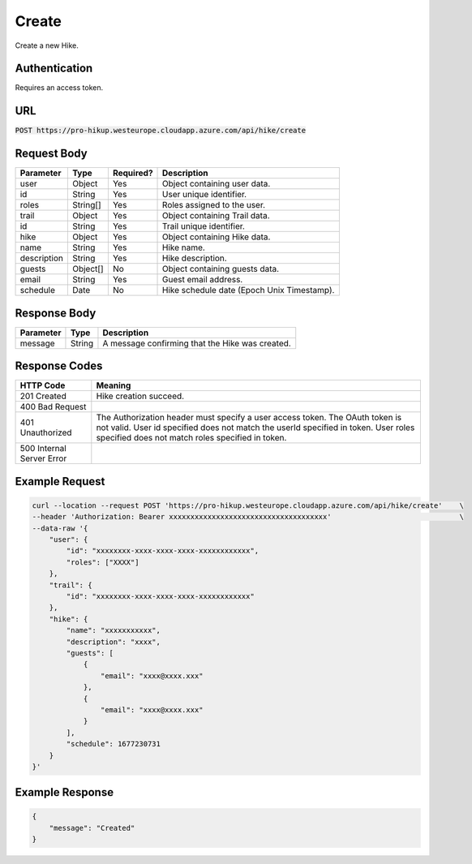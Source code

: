 .. _create:

Create
============

Create a new Hike.

Authentication
------------

Requires an access token.

URL
------------

:code:`POST https://pro-hikup.westeurope.cloudapp.azure.com/api/hike/create`

Request Body
------------

+-------------------+-----------+---------------+------------------------------------------------------+
| Parameter         | Type      | Required?     | Description                                          |
+===================+===========+===============+======================================================+
| user              | Object    | Yes           | Object containing user data.                         |
+-------------------+-----------+---------------+------------------------------------------------------+
| id                | String    | Yes           | User unique identifier.                              |
+-------------------+-----------+---------------+------------------------------------------------------+
| roles             | String[]  | Yes           | Roles assigned to the user.                          |
+-------------------+-----------+---------------+------------------------------------------------------+
| trail             | Object    | Yes           | Object containing Trail data.                        |
+-------------------+-----------+---------------+------------------------------------------------------+
| id                | String    | Yes           | Trail unique identifier.                             |
+-------------------+-----------+---------------+------------------------------------------------------+
| hike              | Object    | Yes           | Object containing Hike data.                         |
+-------------------+-----------+---------------+------------------------------------------------------+
| name              | String    | Yes           | Hike name.                                           |
+-------------------+-----------+---------------+------------------------------------------------------+
| description       | String    | Yes           | Hike description.                                    |
+-------------------+-----------+---------------+------------------------------------------------------+
| guests            | Object[]  | No            | Object containing guests data.                       |
+-------------------+-----------+---------------+------------------------------------------------------+
| email             | String    | Yes           | Guest email address.                                 |
+-------------------+-----------+---------------+------------------------------------------------------+
| schedule          | Date      | No            | Hike schedule date (Epoch Unix Timestamp).           |
+-------------------+-----------+---------------+------------------------------------------------------+

Response Body
------------

+---------------+-----------+----------------------------------------------------------------------+
| Parameter     | Type      | Description                                                          |
+===============+===========+======================================================================+
| message       | String    | A message confirming that the Hike was created.                      |
+---------------+-----------+----------------------------------------------------------------------+

Response Codes
------------

+---------------------------+----------------------------------------------------------------------+
| HTTP Code                 | Meaning                                                              |
+===========================+======================================================================+
| 201 Created               | Hike creation succeed.                                               |
+---------------------------+----------------------------------------------------------------------+
| 400 Bad Request           |                                                                      |
+---------------------------+----------------------------------------------------------------------+
| 401 Unauthorized          | The Authorization header must specify a user access token.           |
|                           | The OAuth token is not valid.                                        |
|                           | User id specified does not match the userId specified in token.      |
|                           | User roles specified does not match roles specified in token.        |
+---------------------------+----------------------------------------------------------------------+
| 500 Internal Server Error |                                                                      |
+---------------------------+----------------------------------------------------------------------+

Example Request
------------

.. code-block:: console

    curl --location --request POST 'https://pro-hikup.westeurope.cloudapp.azure.com/api/hike/create'    \
    --header 'Authorization: Bearer xxxxxxxxxxxxxxxxxxxxxxxxxxxxxxxxxxxxx'                              \
    --data-raw '{
        "user": {
            "id": "xxxxxxxx-xxxx-xxxx-xxxx-xxxxxxxxxxxx",
            "roles": ["XXXX"]
        },
        "trail": {
            "id": "xxxxxxxx-xxxx-xxxx-xxxx-xxxxxxxxxxxx"
        },
        "hike": {
            "name": "xxxxxxxxxxx",
            "description": "xxxx",
            "guests": [
                {
                    "email": "xxxx@xxxx.xxx"
                },
                {
                    "email": "xxxx@xxxx.xxx"
                }
            ],
            "schedule": 1677230731
        }
    }'

Example Response
------------

.. code-block:: console

    {
        "message": "Created"
    }
